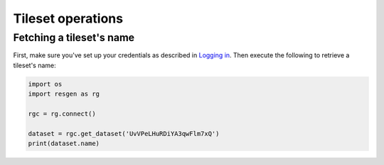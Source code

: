 Tileset operations
##################

Fetching a tileset's name
-------------------------

First, make sure you've set up your credentials as described in
`Logging in <getting_started.html#logging-in>`_. Then execute the
following to retrieve a tileset's name:

.. code-block:: python

    import os
    import resgen as rg

    rgc = rg.connect()

    dataset = rgc.get_dataset('UvVPeLHuRDiYA3qwFlm7xQ')
    print(dataset.name)